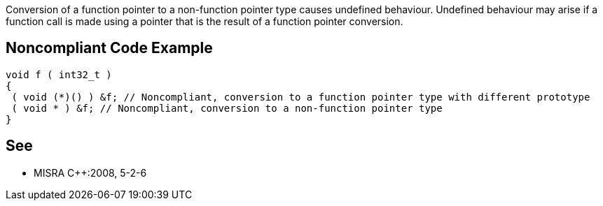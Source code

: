 Conversion of a function pointer to a non-function pointer type causes undefined behaviour. Undefined behaviour may arise if a function call is made using a pointer that is the result of a function pointer conversion.

== Noncompliant Code Example

----
void f ( int32_t )
{ 
 ( void (*)() ) &f; // Noncompliant, conversion to a function pointer type with different prototype
 ( void * ) &f; // Noncompliant, conversion to a non-function pointer type
}
----

== See

* MISRA {cpp}:2008, 5-2-6
